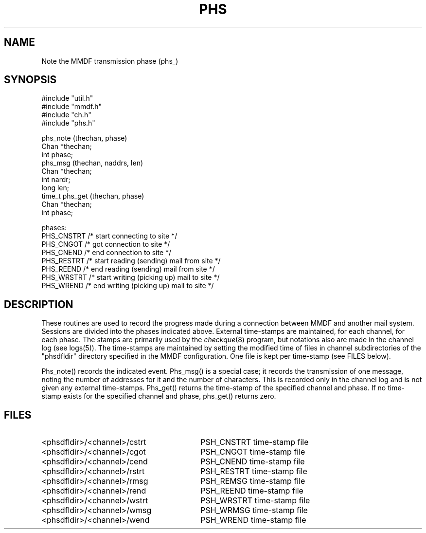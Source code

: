 .TH PHS 3
.SH NAME
Note the MMDF transmission phase (phs_)
.SH SYNOPSIS
.nf
#include "util.h"
#include "mmdf.h"
#include "ch.h"
#include "phs.h"

phs_note (thechan, phase)
    Chan *thechan;
    int phase;
phs_msg  (thechan, naddrs, len)
    Chan *thechan;
    int nardr;
    long len;
time_t  phs_get (thechan, phase)
    Chan *thechan;
    int phase;

phases:
    PHS_CNSTRT  /* start connecting to site */
    PHS_CNGOT   /* got connection to site */
    PHS_CNEND   /* end connection to site */
    PHS_RESTRT  /* start reading (sending) mail from site */
    PHS_REEND   /* end reading (sending) mail from site */
    PHS_WRSTRT  /* start writing (picking up) mail to site */
    PHS_WREND   /* end writing (picking up) mail to site */
.fi

.SH DESCRIPTION
.PP
These routines are used to record the progress made during a
connection between MMDF and another mail system.  Sessions
are divided into the phases indicated above.  External
time-stamps are maintained, for each channel, for each phase.
The stamps are primarily used by the
\fIcheckque\fR(8)
program, but notations also are made in the channel log
(see logs(5)).  The time-stamps are maintained by setting the modified
time of files in channel subdirectories of the "phsdfldir" directory specified
in the MMDF configuration.
One file is kept per time-stamp (see FILES below).
.PP
Phs_note()
records the indicated event.
Phs_msg() is a special case; it records the transmission of
one message, noting the number of addresses for it and the
number of characters.  This is recorded only in the channel
log and is not given any external time-stamps.  Phs_get() returns
the time-stamp of the specified channel and phase.  If no time-stamp
exists for the specified channel and phase, phs_get() returns zero.
.SH "FILES"
.IP "<phsdfldir>/<channel>/cstrt" 30
PSH_CNSTRT time-stamp file
.IP "<phsdfldir>/<channel>/cgot" 30
PSH_CNGOT time-stamp file
.IP "<phsdfldir>/<channel>/cend" 30
PSH_CNEND time-stamp file
.IP "<phsdfldir>/<channel>/rstrt" 30
PSH_RESTRT time-stamp file
.IP "<phsdfldir>/<channel>/rmsg" 30
PSH_REMSG time-stamp file
.IP "<phsdfldir>/<channel>/rend" 30
PSH_REEND time-stamp file
.IP "<phsdfldir>/<channel>/wstrt" 30
PSH_WRSTRT time-stamp file
.IP "<phsdfldir>/<channel>/wmsg" 30
PSH_WRMSG time-stamp file
.IP "<phsdfldir>/<channel>/wend" 30
PSH_WREND time-stamp file


